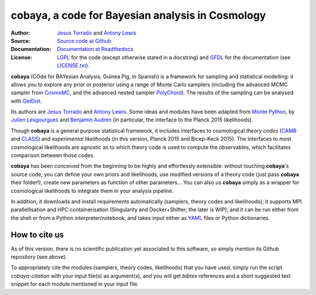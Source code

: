 cobaya, a code for Bayesian analysis in Cosmology
=================================================

:Author: `Jesus Torrado`_ and `Antony Lewis`_

:Source: `Source code at Github <https://github.com/JesusTorrado/cobaya>`_

:Documentation: `Documentation at Readthedocs <https://cobaya.readthedocs.org>`_
         
:License: `LGPL <https://www.gnu.org/licenses/lgpl-3.0.en.html>`_ for the code (except otherwise stated in a docstring) and `GFDL <https://www.gnu.org/licenses/fdl-1.3.en.html>`_ for the documentation (see `LICENSE.txt <https://github.com/JesusTorrado/cobaya/blob/master/LICENSE.txt>`_).
                 
**cobaya** (COde for BAYesian Analysis; Guinea Pig, in Spanish) is a framework for sampling and statistical modelling: it allows you to explore any prior or posterior using a range of Monte Carlo samplers (including the advanced MCMC sampler from CosmoMC_, and the advanced nested sampler PolyChord_). The results of the sampling can be analysed with GetDist_.

Its authors are `Jesus Torrado`_ and `Antony Lewis`_. Some ideas and modules have been adapted from `Monte Python`_, by `Julien Lesgourgues`_ and `Benjamin Audren`_ (in particular, the interface to the Planck 2015 likelihoods).

Though **cobaya** is a general purpose statistical framework, it includes interfaces to cosmological *theory codes* (CAMB_ and CLASS_) and *experimental likelihoods* (in this version, Planck 2015 and Bicep-Keck 2015). The interfaces to most cosmological likelihoods are agnostic as to which theory code is used to compute the observables, which facilitates comparison between those codes.

**cobaya** has been conceived from the beginning to be highly and effortlessly extensible: without touching **cobaya**'s source code, you can define your own priors and likelihoods, use modified versions of a theory code (just pass **cobaya** their folder!), create new parameters as function of other parameters... You can also us **cobaya** simply as a wrapper for cosmological likelihoods to integrate them in your analysis pipeline.

In addition, it downloads and install requirements automatically (samplers, theory codes and likelihoods); it supports MPI parallellisation and HPC containerisation (Singularity and Docker+Shifter; the later is WIP); and it can be run either from the shell or from a Python interpreter/notebook, and takes input either as YAML_ files or Python dictionaries.


How to cite us
--------------

As of this version, there is no scientific publication yet associated to this software, so simply mention its Github repository (see above).

To appropriately cite the modules (samplers, theory codes, likelihoods) that you have used, simply run the script `cobaya-citation` with your input file(s) as argument(s), and you will get *bibtex* references and a short suggested text snippet for each module mentioned in your input file. 

.. _`Jesus Torrado`: http://astronomy.sussex.ac.uk/~jt386
.. _`Antony Lewis`: http://cosmologist.info
.. _CosmoMC: http://cosmologist.info/cosmomc/
.. _`Monte Python`: http://baudren.github.io/montepython.html
.. _`Julien Lesgourgues`: https://www.particle-theory.rwth-aachen.de/cms/Particle-Theory/Das-Institut/Mitarbeiter-TTK/Professoren/~gufe/Lesgourgues-Julien/?lidx=1
.. _`Benjamin Audren`: http://baudren.github.io/
.. _Class: http://class-code.net/
.. _Camb: http://camb.info/
.. _Pico: http://cosmos.astro.illinois.edu/pico/
.. _GetDist: https://github.com/cmbant/getdist
.. _YAML: https://en.wikipedia.org/wiki/YAML
.. _PolyChord: http://ccpforge.cse.rl.ac.uk/gf/project/polychord
